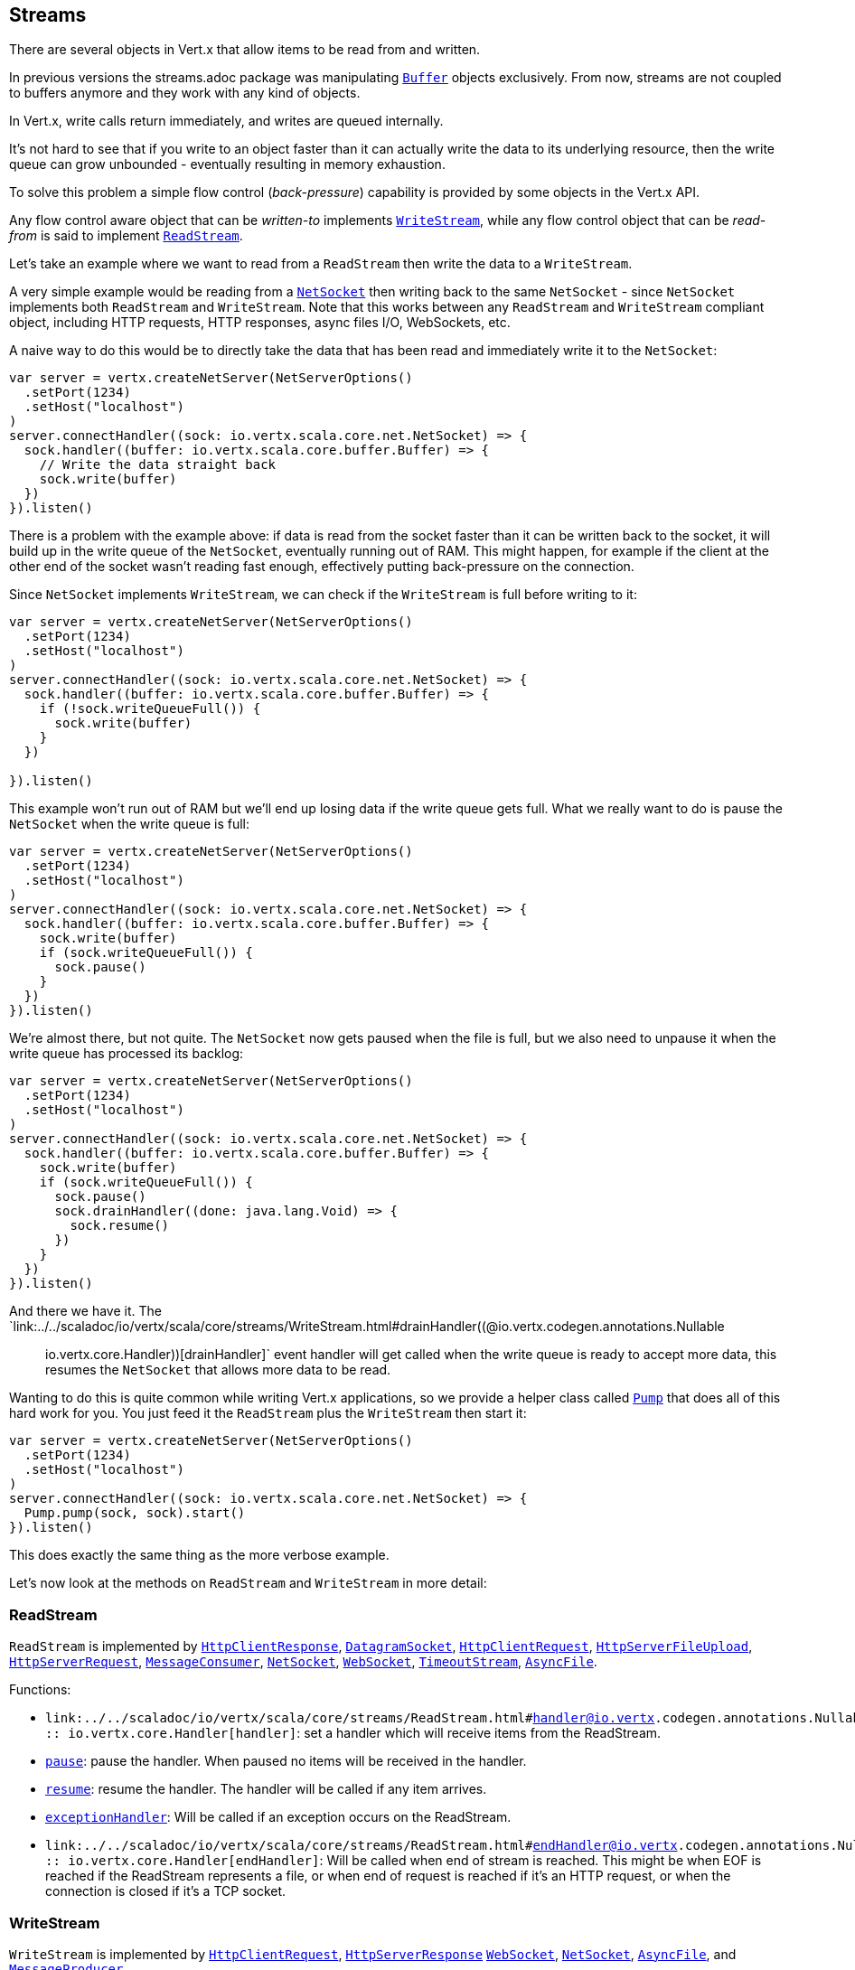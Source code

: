 == Streams

There are several objects in Vert.x that allow items to be read from and written.

In previous versions the streams.adoc package was manipulating `link:../../scaladoc/io/vertx/scala/core/buffer/Buffer.html[Buffer]`
objects exclusively. From now, streams are not coupled to buffers anymore and they work with any kind of objects.

In Vert.x, write calls return immediately, and writes are queued internally.

It's not hard to see that if you write to an object faster than it can actually write the data to
its underlying resource, then the write queue can grow unbounded - eventually resulting in
memory exhaustion.

To solve this problem a simple flow control (_back-pressure_) capability is provided by some objects in the Vert.x API.

Any flow control aware object that can be _written-to_ implements `link:../../scaladoc/io/vertx/scala/core/streams/WriteStream.html[WriteStream]`,
while any flow control object that can be _read-from_ is said to implement `link:../../scaladoc/io/vertx/scala/core/streams/ReadStream.html[ReadStream]`.

Let's take an example where we want to read from a `ReadStream` then write the data to a `WriteStream`.

A very simple example would be reading from a `link:../../scaladoc/io/vertx/scala/core/net/NetSocket.html[NetSocket]` then writing back to the
same `NetSocket` - since `NetSocket` implements both `ReadStream` and `WriteStream`. Note that this works
between any `ReadStream` and `WriteStream` compliant object, including HTTP requests, HTTP responses,
async files I/O, WebSockets, etc.

A naive way to do this would be to directly take the data that has been read and immediately write it
to the `NetSocket`:

[source,scala]
----
var server = vertx.createNetServer(NetServerOptions()
  .setPort(1234)
  .setHost("localhost")
)
server.connectHandler((sock: io.vertx.scala.core.net.NetSocket) => {
  sock.handler((buffer: io.vertx.scala.core.buffer.Buffer) => {
    // Write the data straight back
    sock.write(buffer)
  })
}).listen()

----

There is a problem with the example above: if data is read from the socket faster than it can be
written back to the socket, it will build up in the write queue of the `NetSocket`, eventually
running out of RAM. This might happen, for example if the client at the other end of the socket
wasn't reading fast enough, effectively putting back-pressure on the connection.

Since `NetSocket` implements `WriteStream`, we can check if the `WriteStream` is full before
writing to it:

[source,scala]
----
var server = vertx.createNetServer(NetServerOptions()
  .setPort(1234)
  .setHost("localhost")
)
server.connectHandler((sock: io.vertx.scala.core.net.NetSocket) => {
  sock.handler((buffer: io.vertx.scala.core.buffer.Buffer) => {
    if (!sock.writeQueueFull()) {
      sock.write(buffer)
    }
  })

}).listen()

----

This example won't run out of RAM but we'll end up losing data if the write queue gets full. What we
really want to do is pause the `NetSocket` when the write queue is full:

[source,scala]
----
var server = vertx.createNetServer(NetServerOptions()
  .setPort(1234)
  .setHost("localhost")
)
server.connectHandler((sock: io.vertx.scala.core.net.NetSocket) => {
  sock.handler((buffer: io.vertx.scala.core.buffer.Buffer) => {
    sock.write(buffer)
    if (sock.writeQueueFull()) {
      sock.pause()
    }
  })
}).listen()

----

We're almost there, but not quite. The `NetSocket` now gets paused when the file is full, but we also need to unpause
it when the write queue has processed its backlog:

[source,scala]
----
var server = vertx.createNetServer(NetServerOptions()
  .setPort(1234)
  .setHost("localhost")
)
server.connectHandler((sock: io.vertx.scala.core.net.NetSocket) => {
  sock.handler((buffer: io.vertx.scala.core.buffer.Buffer) => {
    sock.write(buffer)
    if (sock.writeQueueFull()) {
      sock.pause()
      sock.drainHandler((done: java.lang.Void) => {
        sock.resume()
      })
    }
  })
}).listen()

----

And there we have it. The `link:../../scaladoc/io/vertx/scala/core/streams/WriteStream.html#drainHandler((@io.vertx.codegen.annotations.Nullable :: io.vertx.core.Handler))[drainHandler]` event handler will
get called when the write queue is ready to accept more data, this resumes the `NetSocket` that
allows more data to be read.

Wanting to do this is quite common while writing Vert.x applications, so we provide a helper class
called `link:../../scaladoc/io/vertx/scala/core/streams/Pump.html[Pump]` that does all of this hard work for you.
You just feed it the `ReadStream` plus the `WriteStream` then start it:

[source,scala]
----
var server = vertx.createNetServer(NetServerOptions()
  .setPort(1234)
  .setHost("localhost")
)
server.connectHandler((sock: io.vertx.scala.core.net.NetSocket) => {
  Pump.pump(sock, sock).start()
}).listen()

----

This does exactly the same thing as the more verbose example.

Let's now look at the methods on `ReadStream` and `WriteStream` in more detail:

=== ReadStream

`ReadStream` is implemented by `link:../../scaladoc/io/vertx/scala/core/http/HttpClientResponse.html[HttpClientResponse]`, `link:../../scaladoc/io/vertx/scala/core/datagram/DatagramSocket.html[DatagramSocket]`,
`link:../../scaladoc/io/vertx/scala/core/http/HttpClientRequest.html[HttpClientRequest]`, `link:../../scaladoc/io/vertx/scala/core/http/HttpServerFileUpload.html[HttpServerFileUpload]`,
`link:../../scaladoc/io/vertx/scala/core/http/HttpServerRequest.html[HttpServerRequest]`, `link:../../scaladoc/io/vertx/scala/core/eventbus/MessageConsumer.html[MessageConsumer]`,
`link:../../scaladoc/io/vertx/scala/core/net/NetSocket.html[NetSocket]`, `link:../../scaladoc/io/vertx/scala/core/http/WebSocket.html[WebSocket]`, `link:../../scaladoc/io/vertx/scala/core/TimeoutStream.html[TimeoutStream]`,
`link:../../scaladoc/io/vertx/scala/core/file/AsyncFile.html[AsyncFile]`.

Functions:

- `link:../../scaladoc/io/vertx/scala/core/streams/ReadStream.html#handler((@io.vertx.codegen.annotations.Nullable :: io.vertx.core.Handler))[handler]`:
set a handler which will receive items from the ReadStream.
- `link:../../scaladoc/io/vertx/scala/core/streams/ReadStream.html#pause()[pause]`:
pause the handler. When paused no items will be received in the handler.
- `link:../../scaladoc/io/vertx/scala/core/streams/ReadStream.html#resume()[resume]`:
resume the handler. The handler will be called if any item arrives.
- `link:../../scaladoc/io/vertx/scala/core/streams/ReadStream.html#exceptionHandler(io.vertx.core.Handler)[exceptionHandler]`:
Will be called if an exception occurs on the ReadStream.
- `link:../../scaladoc/io/vertx/scala/core/streams/ReadStream.html#endHandler((@io.vertx.codegen.annotations.Nullable :: io.vertx.core.Handler))[endHandler]`:
Will be called when end of stream is reached. This might be when EOF is reached if the ReadStream represents a file,
or when end of request is reached if it's an HTTP request, or when the connection is closed if it's a TCP socket.

=== WriteStream

`WriteStream` is implemented by `link:../../scaladoc/io/vertx/scala/core/http/HttpClientRequest.html[HttpClientRequest]`, `link:../../scaladoc/io/vertx/scala/core/http/HttpServerResponse.html[HttpServerResponse]`
`link:../../scaladoc/io/vertx/scala/core/http/WebSocket.html[WebSocket]`, `link:../../scaladoc/io/vertx/scala/core/net/NetSocket.html[NetSocket]`, `link:../../scaladoc/io/vertx/scala/core/file/AsyncFile.html[AsyncFile]`,
and `link:../../scaladoc/io/vertx/scala/core/eventbus/MessageProducer.html[MessageProducer]`

Functions:

- `link:../../scaladoc/io/vertx/scala/core/streams/WriteStream.html#write(java.lang.Object)[write]`:
write an object to the WriteStream. This method will never block. Writes are queued internally and asynchronously
written to the underlying resource.
- `link:../../scaladoc/io/vertx/scala/core/streams/WriteStream.html#setWriteQueueMaxSize(int)[setWriteQueueMaxSize]`:
set the number of object at which the write queue is considered _full_, and the method `link:../../scaladoc/io/vertx/scala/core/streams/WriteStream.html#writeQueueFull()[writeQueueFull]`
returns `true`. Note that, when the write queue is considered full, if write is called the data will still be accepted
and queued. The actual number depends on the stream implementation, for `link:../../scaladoc/io/vertx/scala/core/buffer/Buffer.html[Buffer]` the size
represents the actual number of bytes written and not the number of buffers.
- `link:../../scaladoc/io/vertx/scala/core/streams/WriteStream.html#writeQueueFull()[writeQueueFull]`:
returns `true` if the write queue is considered full.
- `link:../../scaladoc/io/vertx/scala/core/streams/WriteStream.html#exceptionHandler(io.vertx.core.Handler)[exceptionHandler]`:
Will be called if an exception occurs on the `WriteStream`.
- `link:../../scaladoc/io/vertx/scala/core/streams/WriteStream.html#drainHandler((@io.vertx.codegen.annotations.Nullable :: io.vertx.core.Handler))[drainHandler]`:
The handler will be called if the `WriteStream` is considered no longer full.

=== Pump

Instances of Pump have the following methods:

- `link:../../scaladoc/io/vertx/scala/core/streams/Pump.html#start()[start]`:
Start the pump.
- `link:../../scaladoc/io/vertx/scala/core/streams/Pump.html#stop()[stop]`:
Stops the pump. When the pump starts it is in stopped mode.
- `link:../../scaladoc/io/vertx/scala/core/streams/Pump.html#setWriteQueueMaxSize(int)[setWriteQueueMaxSize]`:
This has the same meaning as `link:../../scaladoc/io/vertx/scala/core/streams/WriteStream.html#setWriteQueueMaxSize(int)[setWriteQueueMaxSize]` on the `WriteStream`.

A pump can be started and stopped multiple times.

When a pump is first created it is _not_ started. You need to call the `start()` method to start it.